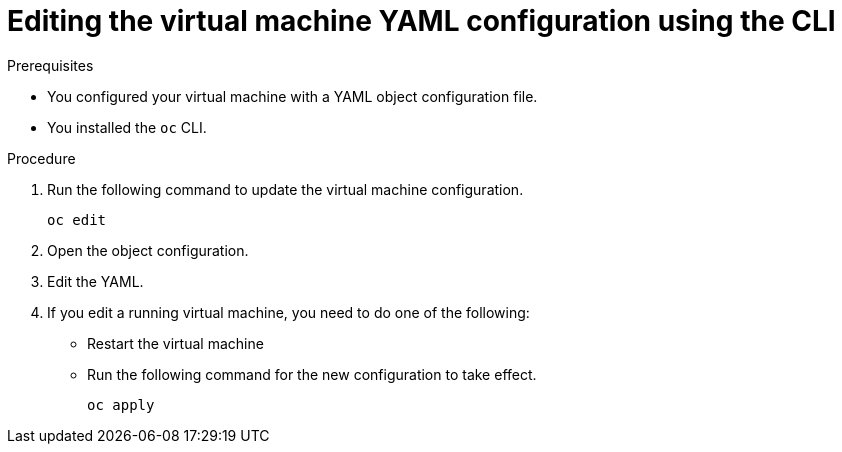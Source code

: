 // Module included in the following assemblies:
//
// * cnv/cnv_users_guide/cnv-edit-vms.adoc

[id="cnv-editing-vm-cli_{context}"]
= Editing the virtual machine YAML configuration using the CLI

.Prerequisites

* You configured your virtual machine with a YAML object configuration file.
* You installed the `oc` CLI.

.Procedure

. Run the following command to update the virtual machine configuration.
+
[source]
----
oc edit
----
+
. Open the object configuration.
. Edit the YAML.
. If you edit a running virtual machine, you need to do one of the following:
* Restart the virtual machine
* Run the following command for the new configuration to take effect.
+
[source]
----
oc apply
----
